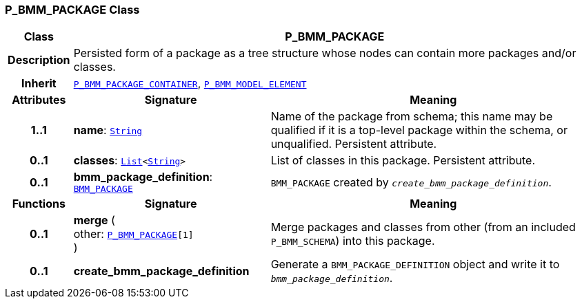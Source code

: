 === P_BMM_PACKAGE Class

[cols="^1,3,5"]
|===
h|*Class*
2+^h|*P_BMM_PACKAGE*

h|*Description*
2+a|Persisted form of a package as a tree structure whose nodes can contain more packages and/or classes.

h|*Inherit*
2+|`<<_p_bmm_package_container_class,P_BMM_PACKAGE_CONTAINER>>`, `<<_p_bmm_model_element_class,P_BMM_MODEL_ELEMENT>>`

h|*Attributes*
^h|*Signature*
^h|*Meaning*

h|*1..1*
|*name*: `link:/releases/BASE/{base_release}/foundation_types.html#_string_class[String^]`
a|Name of the package from schema; this name may be qualified if it is a top-level package within the schema, or unqualified. Persistent attribute.

h|*0..1*
|*classes*: `link:/releases/BASE/{base_release}/foundation_types.html#_list_class[List^]<link:/releases/BASE/{base_release}/foundation_types.html#_string_class[String^]>`
a|List of classes in this package. Persistent attribute.

h|*0..1*
|*bmm_package_definition*: `link:/releases/LANG/{lang_release}/bmm.html#_bmm_package_class[BMM_PACKAGE^]`
a|`BMM_PACKAGE` created by `_create_bmm_package_definition_`.
h|*Functions*
^h|*Signature*
^h|*Meaning*

h|*0..1*
|*merge* ( +
other: `<<_p_bmm_package_class,P_BMM_PACKAGE>>[1]` +
)
a|Merge packages and classes from other (from an included `P_BMM_SCHEMA`) into this package.

h|*0..1*
|*create_bmm_package_definition*
a|Generate a `BMM_PACKAGE_DEFINITION` object and write it to `_bmm_package_definition_`.
|===
